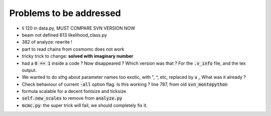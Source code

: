 Problems to be addressed
========================


- li 120 in data.py, MUST COMPARE SVN VERSION NOW
- beam not defined 613 likelihood_class.py
- 382 of analyze: rewrite !
- part to read chains from cosmomc does not work
- tricky trick to change: **solved with imaginary number**
- had a :code:`0 == 1` inside a code ? Now disappeared ? Which version was
  that ? For the :code:`.v_info` file, and the tex output.
- We wanted to do sthg about parameter names too exotic, with ", ^, etc,
  replaced by a _ What was it already ?
- Check behaviour of current :code:`-all` option flag. Is this working ? line
  787, from old :code:`svn_montepython`
- formula scalable for a decent fontsize and ticksize
- :code:`self.new_scales` to remove from :code:`analyze.py`
- :code:`mcmc.py`: the super trick will fail, we should completely fix it.
